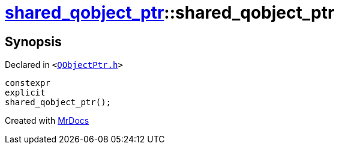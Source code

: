 [#shared_qobject_ptr-2constructor-044]
= xref:shared_qobject_ptr.adoc[shared&lowbar;qobject&lowbar;ptr]::shared&lowbar;qobject&lowbar;ptr
:relfileprefix: ../
:mrdocs:


== Synopsis

Declared in `&lt;https://github.com/PrismLauncher/PrismLauncher/blob/develop/launcher/QObjectPtr.h#L23[QObjectPtr&period;h]&gt;`

[source,cpp,subs="verbatim,replacements,macros,-callouts"]
----
constexpr
explicit
shared&lowbar;qobject&lowbar;ptr();
----



[.small]#Created with https://www.mrdocs.com[MrDocs]#

